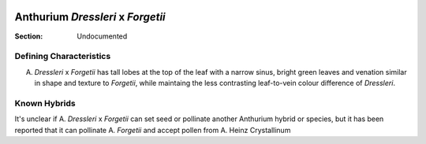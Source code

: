 .. image:: /images/dresslerixforgetii/1.png
  :width: 49%
  :align: right
  :target: https://www.instagram.com/p/CHg4d5ND2rd/

.. _Dressleri x Forgetii:

===================================
Anthurium *Dressleri* x *Forgetii*
===================================

:Section: Undocumented


Defining Characteristics
------------------------

A. *Dressleri* x *Forgetii* has tall lobes at the top of the leaf with a narrow sinus, bright green leaves and venation similar in shape and texture to *Forgetii*, while maintaing the less contrasting leaf-to-vein colour difference of *Dressleri*.

.. image:: /images/dresslerixforgetii/2.png
  :width: 49%
  :target: https://www.instagram.com/p/CHg4d5ND2rd/

.. image:: /images/dresslerixforgetii/3.png
  :width: 49%
  :target: https://www.instagram.com/p/CHg4d5ND2rd/

.. image:: /images/dresslerixforgetii/4.png
  :width: 49%
  :target: https://www.instagram.com/p/CKnQA0dAZPe/

.. image:: /images/dresslerixforgetii/5.png
  :width: 49%
  :target: https://www.instagram.com/p/CKnQA0dAZPe/

Known Hybrids
-----------------

It's unclear if A. *Dressleri* x *Forgetii* can set seed or pollinate another Anthurium hybrid or species, but it has been reported that it can pollinate A. *Forgetii* and accept pollen from A. Heinz Crystallinum
